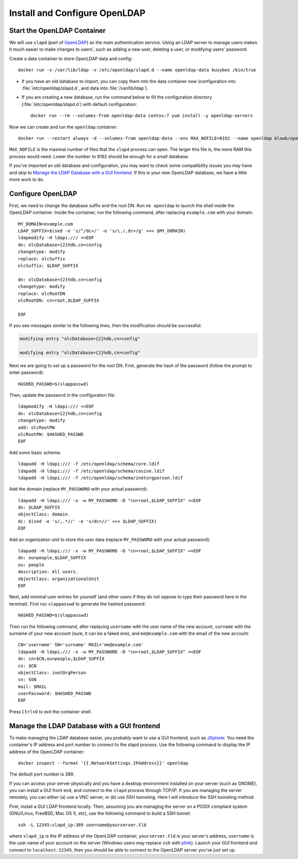 ..  Copyright (c) 2015 Hong Xu <hong@topbug.net>

..  This file is part of Blowb.

    Blowb is a free document: you can redistribute it and/or modify it under the terms of the GNU General Public License
    as published by the Free Software Foundation, either version 2 of the License, or (at your option) any later
    version.

    Blowb is distributed in the hope that it will be useful, but WITHOUT ANY WARRANTY; without even the implied warranty
    of MERCHANTABILITY or FITNESS FOR A PARTICULAR PURPOSE.  See the GNU General Public License for more details.

    You should have received a copy of the GNU General Public License along with Blowb.  If not, see
    <http://www.gnu.org/licenses/>.

Install and Configure OpenLDAP
==============================

Start the OpenLDAP Container
----------------------------

We will use ``slapd`` (part of `OpenLDAP`_) as the main authentication service. Using an LDAP server to manage users
makes it much easier to make changes to users', such as adding a new user, deleting a user, or modifying users'
password.

Create a data container to store OpenLDAP data and config:
::

   docker run -v /var/lib/ldap -v /etc/openldap/slapd.d --name openldap-data busybox /bin/true

- If you have an old database to import, you can copy them into the data container now (configuration into
  :file:`/etc/openldap/slapd.d`, and data into :file:`/var/lib/ldap`).

- If you are creating a new database, run the command below to fill the configuration directory
  (:file:`/etc/openldap/slapd.d`) with default configuration:
  ::

     docker run --rm --volumes-from openldap-data centos:7 yum install -y openldap-servers

Now we can create and run the ``openldap`` container:
::

   docker run --restart always -d --volumes-from openldap-data --env MAX_NOFILE=8192 --name openldap blowb/openldap

``MAX_NOFILE`` is the maximal number of files that the ``slapd`` process can open. The larger this file is, the more RAM
this process would need. Lower the number to 8192 should be enough for a small database.

If you've imported an old database and configuration, you may want to check some compatibility issues you may have and
skip to `Manage the LDAP Database with a GUI frontend`_. If this is your new OpenLDAP database, we have a little more
work to do.

Configure OpenLDAP
------------------

First, we need to change the database suffix and the root DN. Run ``ne openldap`` to launch the shell inside the
OpenLDAP container. Inside the container, run the following command, after replacing ``example.com`` with your domain:
::

   MY_DOMAIN=example.com
   LDAP_SUFFIX=$(sed -e 's/^/dc=/' -e 's/\./,dc=/g' <<< $MY_DOMAIN)
   ldapmodify -H ldapi:/// <<EOF
   dn: olcDatabase={2}hdb,cn=config
   changetype: modify
   replace: olcSuffix
   olcSuffix: $LDAP_SUFFIX

   dn: olcDatabase={2}hdb,cn=config
   changetype: modify
   replace: olcRootDN
   olcRootDN: cn=root,$LDAP_SUFFIX

   EOF

If you see messages similar to the following lines, then the modification should be successful:

.. code-block:: none

   modifying entry "olcDatabase={2}hdb,cn=config"

   modifying entry "olcDatabase={2}hdb,cn=config"

Next we are going to set up a password for the root DN. First, generate the hash of the password (follow the prompt to
enter password):
::

   HASHED_PASSWD=$(slappasswd)

Then, update the password in the configuration file:
::

   ldapmodify -H ldapi:/// <<EOF
   dn: olcDatabase={2}hdb,cn=config
   changetype: modify
   add: olcRootPW
   olcRootPW: $HASHED_PASSWD
   EOF

Add some basic schema:
::

   ldapadd -H ldapi:/// -f /etc/openldap/schema/core.ldif
   ldapadd -H ldapi:/// -f /etc/openldap/schema/cosine.ldif
   ldapadd -H ldapi:/// -f /etc/openldap/schema/inetorgperson.ldif

Add the domain (replace ``MY_PASSWORD`` with your actual password):
::

   ldapadd -H ldapi:/// -x -w MY_PASSWORD -D "cn=root,$LDAP_SUFFIX" <<EOF
   dn: $LDAP_SUFFIX
   objectClass: domain
   dc: $(sed -e 's/,.*//' -e 's/dc=//' <<< $LDAP_SUFFIX)
   EOF

Add an organization unit to store the user data (replace ``MY_PASSWORD`` with your actual password):
::

   ldapadd -H ldapi:/// -x -w MY_PASSWORD -D "cn=root,$LDAP_SUFFIX" <<EOF
   dn: ou=people,$LDAP_SUFFIX
   ou: people
   description: All users.
   objectClass: organizationalUnit
   EOF

Next, add minimal user entries for yourself (and other users if they do not oppose to type their password here in the
terminal). First run ``slappasswd`` to generate the hashed password:
::

   HASHED_PASSWD=$(slappasswd)

Then run the following command, after replacing ``username`` with the user name of the new account, ``surname`` with the
surname of your new account (sure, it can be a faked one), and ``me@example.com`` with the email of the new account:
::

   CN='username' SN='surname' MAIL='me@example.com'
   ldapadd -H ldapi:/// -x -w MY_PASSWORD -D "cn=root,$LDAP_SUFFIX" <<EOF
   dn: cn=$CN,ou=people,$LDAP_SUFFIX
   cn: $CN
   objectClass: inetOrgPerson
   sn: $SN
   mail: $MAIL
   userPassword: $HASHED_PASSWD
   EOF

Press ``Ctrl+D`` to exit the container shell.

Manage the LDAP Database with a GUI frontend
--------------------------------------------

To make managing the LDAP database easier, you probably want to use a GUI frontend, such as `JXplorer`_. You need the
container's IP address and port number to connect to the slapd process. Use the following command to display the IP
address of the OpenLDAP container:
::

   docker inspect --format '{{.NetworkSettings.IPAddress}}' openldap

The default port number is 389.

If you can access your server physically and you have a desktop environment installed on your server (such as GNOME),
you can install a GUI front end, and connect to the ``slapd`` process through TCP/IP. If you are managing the server
remotely, you can either (a) use a VNC server, or (b) use SSH tunneling. Here I will introduce the SSH tunneling method.

First, install a GUI LDAP frontend locally. Then, assuming you are managing the server on a POSIX compliant system
(GNU/Linux, FreeBSD, Mac OS X, etc), use the following command to build a SSH tunnel:
::

   ssh -L 12345:slapd_ip:389 username@yourserver.tld

where ``slapd_ip`` is the IP address of the OpenLDAP container, ``yourserver.tld`` is your server's address,
``username`` is the user name of your account on the server (Windows users may replace ``ssh`` with `plink`_).  Launch
your GUI frontend and connect to ``localhost:12345``, then you should be able to connect to the OpenLDAP server you've
just set up.

.. _`JXplorer`: http://jxplorer.org/
.. _`OpenLDAP`: http://www.openldap.org/
.. _`plink`: http://www.chiark.greenend.org.uk/~sgtatham/putty/download.html
